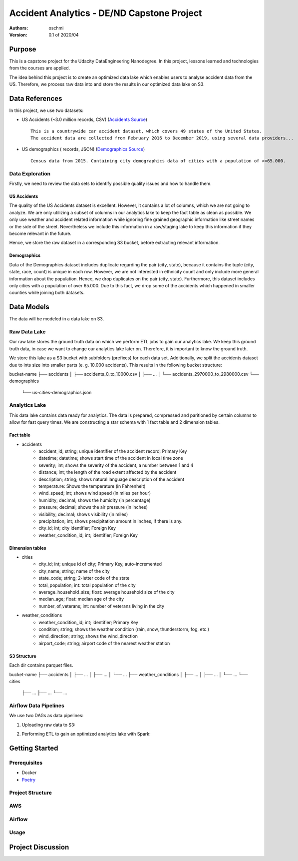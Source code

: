 =====================================================================
Accident Analytics - DE/ND Capstone Project
=====================================================================

:Authors:
    oschmi

:Version: 0.1 of 2020/04

***********************************************************************************************************************
Purpose
***********************************************************************************************************************

This is a capstone project for the Udacity DataEngineering Nanodegree. In this project, lessons learned and technologies
from the courses are applied.

The idea behind this project is to create an optimized data lake which enables users to analyse accident data from the US.
Therefore, we process raw data into and store the results in our optimized data lake on S3.

******************************************************************
Data References
******************************************************************

In this project, we use two datasets:

- US Accidents (~3.0 million records, CSV) (`Accidents Source <https://www.kaggle.com/sobhanmoosavi/us-accidents>`_)
  ::

    This is a countrywide car accident dataset, which covers 49 states of the United States.
    The accident data are collected from February 2016 to December 2019, using several data providers...

- US demographics ( records, JSON) (`Demographics Source <https://public.opendatasoft.com/explore/dataset/us-cities-demographics/>`_)
  ::

    Census data from 2015. Containing city demographics data of cities with a population of >=65.000.

Data Exploration
=======================================================================================================================
Firstly, we need to review the data sets to identify possible quality issues and how to handle them.

US Accidents
-----------------------------------------------------------------------------------------------------------------------
The quality of the US Accidents dataset is excellent. However, it contains a lot of columns,
which we are not going to analyze. We are only utilizing a subset of columns in our analytics lake to keep the fact table as clean as possible.
We only use weather and accident related information while ignoring fine grained geographic information like street names or the side of the street.
Nevertheless we include this information in a raw/staging lake to keep this information if they become relevant in the future.

Hence, we store the raw dataset in a corresponding S3 bucket, before extracting relevant information.


Demographics
-----------------------------------------------------------------------------------------------------------------------
Data of the Demographics dataset includes duplicate regarding the pair (city, state), because it contains the tuple (city, state, race, count) is unique in each row.
However, we are not interested in ethnicity count and only include more general information about the population.
Hence, we drop duplicates on the pair (city, state). Furthermore, this dataset includes only cities with a population
of over 65.000. Due to this fact, we drop some of the accidents which happened in smaller counties while joining both datasets.

***************************************************************
Data Models
***************************************************************
The data will be modeled in a data lake on S3.

Raw Data Lake
=================================================================
Our raw lake stores the ground truth data on which we perform ETL jobs to gain our analytics lake.
We keep this ground truth data, in case we want to change our analytics lake later on. Therefore, it is important to
know the ground truth.

We store this lake as a S3 bucket with subfolders (prefixes) for each data set. Additionally, we split the accidents
dataset due to ints size into smaller parts (e. g. 10.000 accidents). This results in the following bucket structure:

.. code-block:: raw

bucket-name
├── accidents
│   ├── accidents_0_to_10000.csv
│   ├── ...
│   └── accidents_2970000_to_2980000.csv
└── demographics
    └── us-cities-demographics.json


Analytics Lake
=================================================

This data lake contains data ready for analytics. The data is prepared, compressed and paritioned by certain columns to allow for fast query times.
We are constructing a star schema with 1 fact table and 2 dimension tables.

Fact table
---------------------
- accidents
    - accident_id; string; unique identifier of the accident record; Primary Key
    - datetime; datetime; shows start time of the accident in local time zone
    - severity; int; shows the severity of the accident, a number between 1 and 4
    - distance; int; the length of the road extent affected by the accident
    - description; string; shows natural language description of the accident
    - temperature: Shows the temperature (in Fahrenheit)
    - wind_speed; int; shows wind speed (in miles per hour)
    - humidity; decimal; shows the humidity (in percentage)
    - pressure; decimal; shows the air pressure (in inches)
    - visibility; decimal; shows visibility (in miles)
    - precipitation; int; shows precipitation amount in inches, if there is any.
    - city_id; int; city identifier; Foreign Key
    - weather_condition_id; int; identifier; Foreign Key

Dimension tables
-----------------------
- cities
    - city_id; int; unique id of city; Primary Key, auto-incremented
    - city_name; string; name of the city
    - state_code; string; 2-letter code of the state
    - total_population; int: total population of the city
    - average_household_size; float: average household size of the city
    - median_age; float: median age of the city
    - number_of_veterans; int: number of veterans living in the city

- weather_conditions
    - weather_condition_id; int; identifier; Primary Key
    - condition; string; shows the weather condition (rain, snow, thunderstorm, fog, etc.)
    - wind_direction; string; shows the wind_direction
    - airport_code; string; airport code of the nearest weather station


S3 Structure
------------------------

Each dir contains parquet files.

.. code-block:: raw

bucket-name
├── accidents
│   ├── ...
│   ├── ...
│   └── ...
├── weather_conditions
│   ├── ...
│   ├── ...
│   └── ...
└── cities
    ├── ...
    ├── ...
    └── ...


Airflow Data Pipelines
==================================================================

We use two DAGs as data pipelines:

1. Uploading raw data to S3:

.. image:: docs/figures/upload-raw-data-pipeline.png

2. Performing ETL to gain an optimized analytics lake with Spark:

.. image:: docs/figures/etl-raw-to-analytics-pipeline.png


***************************************************
Getting Started
***************************************************

Prerequisites
===================================================

- Docker
- `Poetry <https://python-poetry.org/>`_

Project Structure
===================================================


AWS
======================================================


Airflow
======================================================


Usage
======================================================


**********************************************************
Project Discussion
**********************************************************

